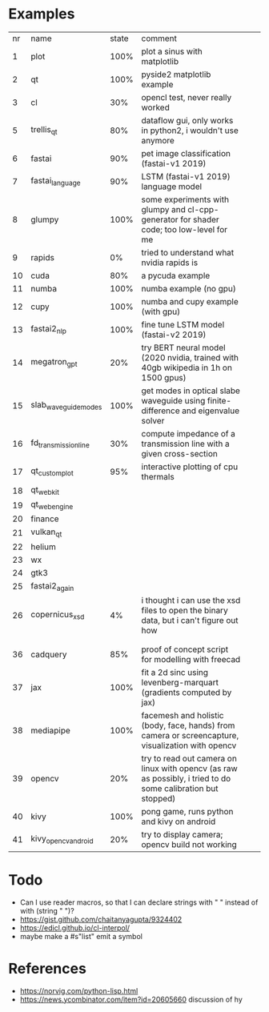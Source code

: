 * Examples

| nr | name                 | state | comment                                                                                                      |   |   |
|  1 | plot                 |  100% | plot a sinus with matplotlib                                                                                 |   |   |
|  2 | qt                   |  100% | pyside2 matplotlib example                                                                                   |   |   |
|  3 | cl                   |   30% | opencl test, never really worked                                                                             |   |   |
|  5 | trellis_qt           |   80% | dataflow gui, only works in python2, i wouldn't use anymore                                                  |   |   |
|  6 | fastai               |   90% | pet image classification (fastai-v1 2019)                                                                    |   |   |
|  7 | fastai_language      |   90% | LSTM (fastai-v1 2019) language model                                                                         |   |   |
|  8 | glumpy               |  100% | some experiments with glumpy and cl-cpp-generator for shader code; too low-level for me                      |   |   |
|  9 | rapids               |    0% | tried to understand what nvidia rapids is                                                                    |   |   |
| 10 | cuda                 |   80% | a pycuda example                                                                                             |   |   |
| 11 | numba                |  100% | numba example (no gpu)                                                                                       |   |   |
| 12 | cupy                 |  100% | numba and cupy example (with gpu)                                                                            |   |   |
| 13 | fastai2_nlp          |  100% | fine tune LSTM model (fastai-v2 2019)                                                                        |   |   |
| 14 | megatron_gpt         |   20% | try BERT neural model (2020 nvidia, trained with 40gb wikipedia in 1h on 1500 gpus)                          |   |   |
| 15 | slab_waveguide_modes |  100% | get modes in optical slabe waveguide using finite-difference and eigenvalue solver                           |   |   |
| 16 | fd_transmission_line |   30% | compute impedance of a transmission line with a given cross-section                                          |   |   |
| 17 | qt_customplot        |   95% | interactive plotting of cpu thermals                                                                         |   |   |
| 18 | qt_webkit            |       |                                                                                                              |   |   |
| 19 | qt_webengine         |       |                                                                                                              |   |   |
| 20 | finance              |       |                                                                                                              |   |   |
| 21 | vulkan_qt            |       |                                                                                                              |   |   |
| 22 | helium               |       |                                                                                                              |   |   |
| 23 | wx                   |       |                                                                                                              |   |   |
| 24 | gtk3                 |       |                                                                                                              |   |   |
| 25 | fastai2_again        |       |                                                                                                              |   |   |
| 26 | copernicus_xsd       |    4% | i thought i can use the xsd files to open the binary data, but i can't figure out how                        |   |   |
|    |                      |       |                                                                                                              |   |   |
|    |                      |       |                                                                                                              |   |   |
| 36 | cadquery             |   85% | proof of concept script for modelling with freecad                                                           |   |   |
| 37 | jax                  |  100% | fit a 2d sinc using levenberg-marquart (gradients computed by jax)                                           |   |   |
| 38 | mediapipe            |  100% | facemesh and holistic (body, face, hands) from camera or screencapture, visualization with opencv            |   |   |
| 39 | opencv               |   20% | try to read out camera on linux with opencv (as raw as possibly, i tried to do some calibration but stopped) |   |   |
| 40 | kivy                 |  100% | pong game, runs python and kivy on android                                                                   |   |   |
| 41 | kivy_opencv_android  |   20% | try to display camera; opencv build not working                                                              |   |   |

* Todo

- Can I use reader macros, so that I can declare strings with " " instead of with (string " ")?
- https://gist.github.com/chaitanyagupta/9324402
- https://edicl.github.io/cl-interpol/
- maybe make a #s"list" emit a symbol

* References

- https://norvig.com/python-lisp.html
- https://news.ycombinator.com/item?id=20605660 discussion of hy
  
